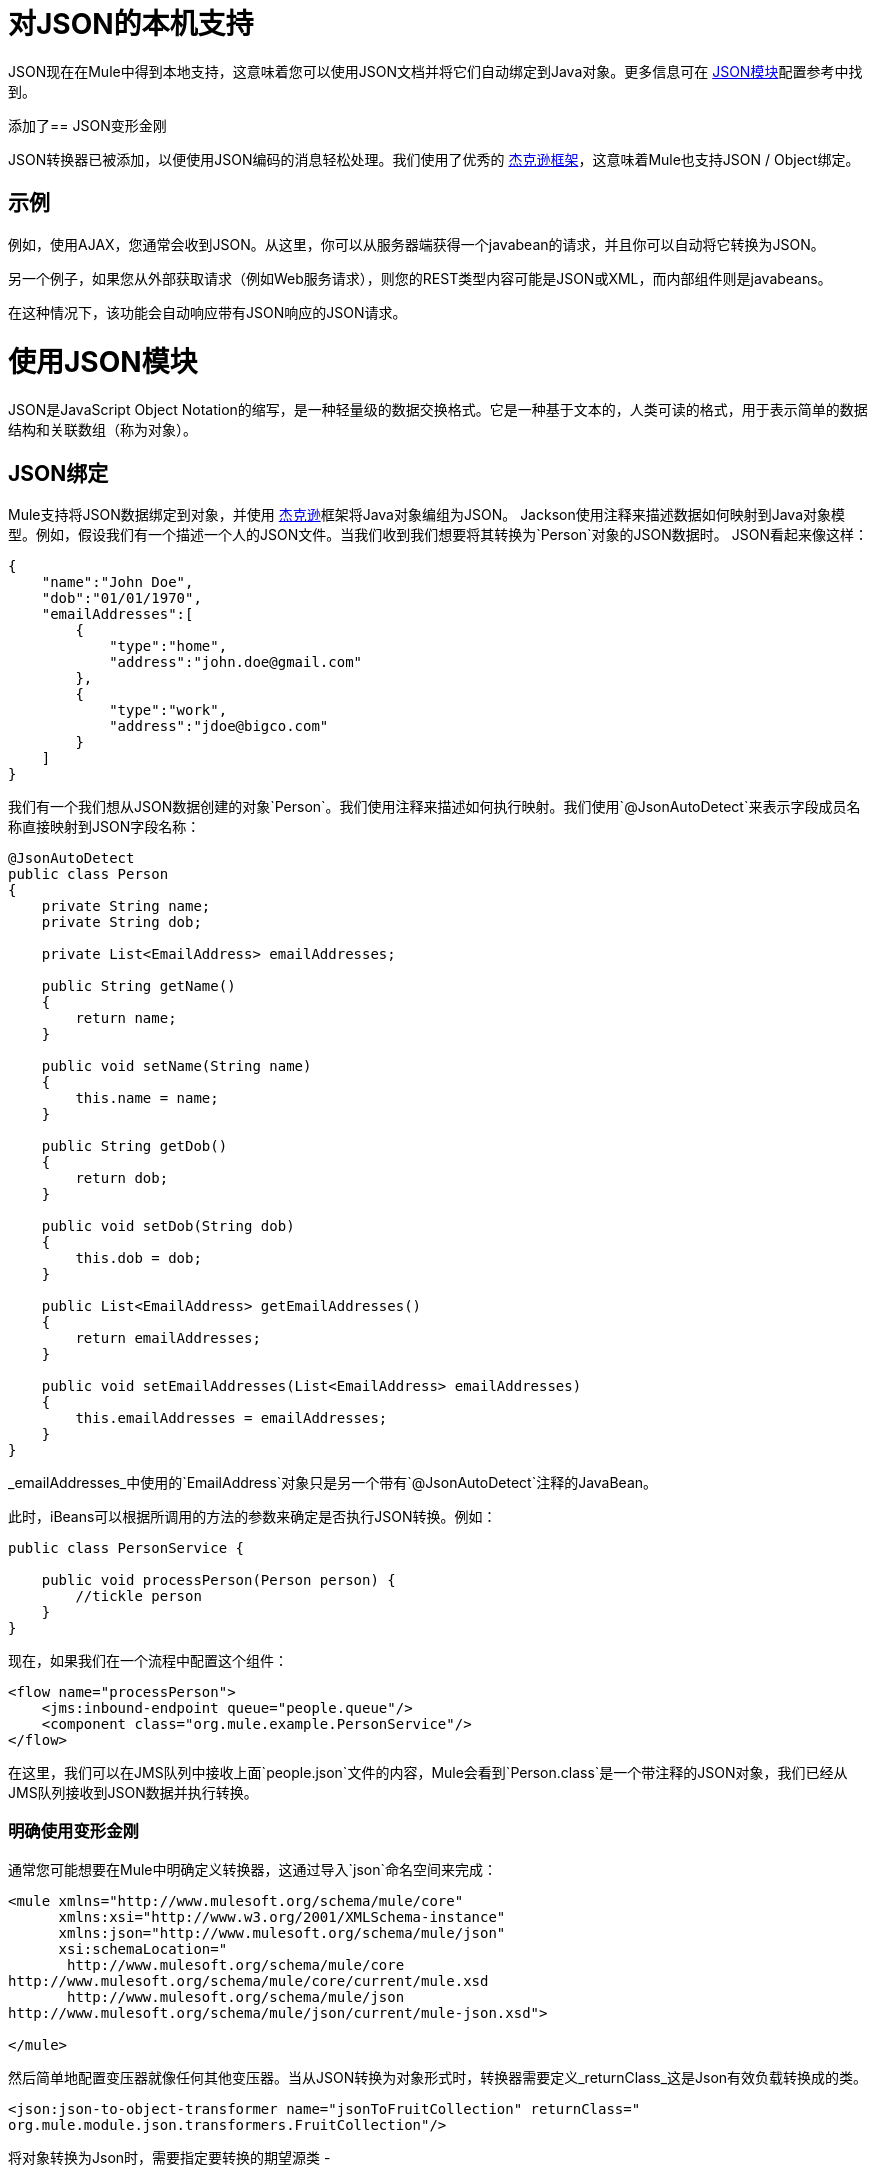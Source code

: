 = 对JSON的本机支持
:keywords: anypoint studio, json, java script object notation, java objects, transformers

JSON现在在Mule中得到本地支持，这意味着您可以使用JSON文档并将它们自动绑定到Java对象。更多信息可在 link:/mule-user-guide/v/3.8/json-module-reference[JSON模块]配置参考中找到。

添加了==  JSON变形金刚

JSON转换器已被添加，以便使用JSON编码的消息轻松处理。我们使用了优秀的 link:https://github.com/FasterXML/jackson[杰克逊框架]，这意味着Mule也支持JSON / Object绑定。

== 示例

例如，使用AJAX，您通常会收到JSON。从这里，你可以从服务器端获得一个javabean的请求，并且你可以自动将它转换为JSON。

另一个例子，如果您从外部获取请求（例如Web服务请求），则您的REST类型内容可能是JSON或XML，而内部组件则是javabeans。

在这种情况下，该功能会自动响应带有JSON响应的JSON请求。

= 使用JSON模块

JSON是JavaScript Object Notation的缩写，是一种轻量级的数据交换格式。它是一种基于文本的，人类可读的格式，用于表示简单的数据结构和关联数组（称为对象）。

==  JSON绑定

Mule支持将JSON数据绑定到对象，并使用 link:https://github.com/codehaus/jackson[杰克逊]框架将Java对象编组为JSON。 Jackson使用注释来描述数据如何映射到Java对象模型。例如，假设我们有一个描述一个人的JSON文件。当我们收到我们想要将其转换为`Person`对象的JSON数据时。 JSON看起来像这样：

[source, javascript, linenums]
----
{
    "name":"John Doe",
    "dob":"01/01/1970",
    "emailAddresses":[
        {
            "type":"home",
            "address":"john.doe@gmail.com"
        },
        {
            "type":"work",
            "address":"jdoe@bigco.com"
        }
    ]
}
----

我们有一个我们想从JSON数据创建的对象`Person`。我们使用注释来描述如何执行映射。我们使用`@JsonAutoDetect`来表示字段成员名称直接映射到JSON字段名称：

[source, javascript, linenums]
----
@JsonAutoDetect
public class Person
{
    private String name;
    private String dob;
 
    private List<EmailAddress> emailAddresses;
 
    public String getName()
    {
        return name;
    }
 
    public void setName(String name)
    {
        this.name = name;
    }
 
    public String getDob()
    {
        return dob;
    }
 
    public void setDob(String dob)
    {
        this.dob = dob;
    }
 
    public List<EmailAddress> getEmailAddresses()
    {
        return emailAddresses;
    }
 
    public void setEmailAddresses(List<EmailAddress> emailAddresses)
    {
        this.emailAddresses = emailAddresses;
    }
}
----

_emailAddresses_中使用的`EmailAddress`对象只是另一个带有`@JsonAutoDetect`注释的JavaBean。

此时，iBeans可以根据所调用的方法的参数来确定是否执行JSON转换。例如：

[source, javascript, linenums]
----
public class PersonService {
 
    public void processPerson(Person person) {
        //tickle person
    }
}
----

现在，如果我们在一个流程中配置这个组件：

[source, xml, linenums]
----
<flow name="processPerson">
    <jms:inbound-endpoint queue="people.queue"/>
    <component class="org.mule.example.PersonService"/>
</flow>
----

在这里，我们可以在JMS队列中接收上面`people.json`文件的内容，Mule会看到`Person.class`是一个带注释的JSON对象，我们已经从JMS队列接收到JSON数据并执行转换。

=== 明确使用变形金刚

通常您可能想要在Mule中明确定义转换器，这通过导入`json`命名空间来完成：

[source, xml, linenums]
----
<mule xmlns="http://www.mulesoft.org/schema/mule/core"
      xmlns:xsi="http://www.w3.org/2001/XMLSchema-instance"
      xmlns:json="http://www.mulesoft.org/schema/mule/json"
      xsi:schemaLocation="
       http://www.mulesoft.org/schema/mule/core
http://www.mulesoft.org/schema/mule/core/current/mule.xsd
       http://www.mulesoft.org/schema/mule/json
http://www.mulesoft.org/schema/mule/json/current/mule-json.xsd">
 
</mule>
----

然后简单地配置变压器就像任何其他变压器。当从JSON转换为对象形式时，转换器需要定义_returnClass_这是Json有效负载转换成的类。

[source, xml, linenums]
----
<json:json-to-object-transformer name="jsonToFruitCollection" returnClass="
org.mule.module.json.transformers.FruitCollection"/>
----

将对象转换为Json时，需要指定要转换的期望源类 - 

[source, xml, linenums]
----
<json:object-to-json-transformer name="fruitCollectionToJson"
     sourceClass="org.mule.module.json.transformers.FruitCollection">
----

=== 注释对象

Jackson使用注释来描述如何对JSON进行编组和解组，这在概念上与JAXB类似。但是，有时可能无法注释要编组的对象类（通常是因为您无法访问其源代码）。相反，你可以定义mixin。 Mixin是一个接口或抽象类（在构造函数注入时需要）用Jackson注释定义抽象方法。方法签名必须匹配被占用的对象上的方法，在运行时，注释将与对象类型“混合”。要配置Mixins，请使用_mixin-map_元素或直接在变压器上配置它们。

[source, xml, linenums]
----
<json:mixin-map name="myMixins">
    <json:mixin mixinClass="org.mule.module.json.transformers.FruitCollectionMixin"
        targetClass="org.mule.module.json.transformers.FruitCollection"/>
    <json:mixin
        mixinClass="org.mule.module.json.transformers.AppleMixin"
        targetClass="org.mule.tck.testmodels.fruit.Apple"/>
</json:mixin-map>
 
    <json:json-to-object-transformer name="jsonToFruitCollection" returnClass="
org.mule.module.json.transformers.FruitCollection" mixins-ref="myMixins">
----

或直接在变压器上：

[source, xml, linenums]
----
<json:object-to-json-transformer name="fruitCollectionToJson"
            sourceClass="org.mule.module.json.transformers.FruitCollection">
        <json:serialization-mixin
                mixinClass="org.mule.module.json.transformers.AppleMixin"
                targetClass="org.mule.tck.testmodels.fruit.Apple"/>
</json:object-to-json-transformer>
----

